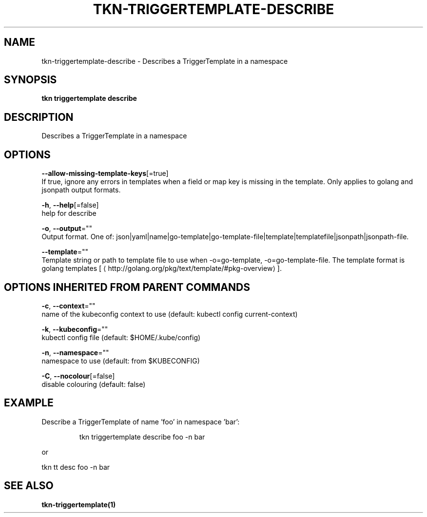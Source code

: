 .TH "TKN\-TRIGGERTEMPLATE\-DESCRIBE" "1" "" "Auto generated by spf13/cobra" "" 
.nh
.ad l


.SH NAME
.PP
tkn\-triggertemplate\-describe \- Describes a TriggerTemplate in a namespace


.SH SYNOPSIS
.PP
\fBtkn triggertemplate describe\fP


.SH DESCRIPTION
.PP
Describes a TriggerTemplate in a namespace


.SH OPTIONS
.PP
\fB\-\-allow\-missing\-template\-keys\fP[=true]
    If true, ignore any errors in templates when a field or map key is missing in the template. Only applies to golang and jsonpath output formats.

.PP
\fB\-h\fP, \fB\-\-help\fP[=false]
    help for describe

.PP
\fB\-o\fP, \fB\-\-output\fP=""
    Output format. One of: json|yaml|name|go\-template|go\-template\-file|template|templatefile|jsonpath|jsonpath\-file.

.PP
\fB\-\-template\fP=""
    Template string or path to template file to use when \-o=go\-template, \-o=go\-template\-file. The template format is golang templates [
\[la]http://golang.org/pkg/text/template/#pkg-overview\[ra]].


.SH OPTIONS INHERITED FROM PARENT COMMANDS
.PP
\fB\-c\fP, \fB\-\-context\fP=""
    name of the kubeconfig context to use (default: kubectl config current\-context)

.PP
\fB\-k\fP, \fB\-\-kubeconfig\fP=""
    kubectl config file (default: $HOME/.kube/config)

.PP
\fB\-n\fP, \fB\-\-namespace\fP=""
    namespace to use (default: from $KUBECONFIG)

.PP
\fB\-C\fP, \fB\-\-nocolour\fP[=false]
    disable colouring (default: false)


.SH EXAMPLE
.PP
Describe a TriggerTemplate of name 'foo' in namespace 'bar':

.PP
.RS

.nf
tkn triggertemplate describe foo \-n bar

.fi
.RE

.PP
or

.PP
tkn tt desc foo \-n bar


.SH SEE ALSO
.PP
\fBtkn\-triggertemplate(1)\fP
